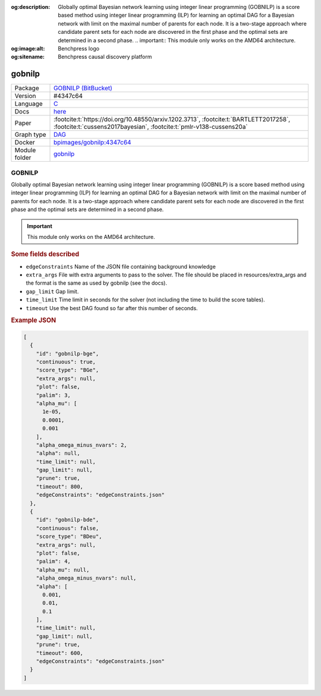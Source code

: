 


:og:description: Globally optimal Bayesian network learning using integer linear programming (GOBNILP) is a score based method using integer linear programming (ILP) for learning an optimal DAG for a Bayesian network with limit on the maximal number of parents for each node. It is a two-stage approach where candidate parent sets for each node are discovered in the first phase and the optimal sets are determined in a second phase.  .. important::     This module only works on the AMD64 architecture.
:og:image:alt: Benchpress logo
:og:sitename: Benchpress causal discovery platform
 
.. meta::
    :title: GOBNILP 
    :description: Globally optimal Bayesian network learning using integer linear programming (GOBNILP) is a score based method using integer linear programming (ILP) for learning an optimal DAG for a Bayesian network with limit on the maximal number of parents for each node. It is a two-stage approach where candidate parent sets for each node are discovered in the first phase and the optimal sets are determined in a second phase.  .. important::     This module only works on the AMD64 architecture.


.. _gobnilp: 

gobnilp 
***********



.. list-table:: 

   * - Package
     - `GOBNILP (BitBucket) <https://bitbucket.org/jamescussens/gobnilp>`__
   * - Version
     - #4347c64
   * - Language
     - `C <https://en.wikipedia.org/wiki/C_(programming_language)>`__
   * - Docs
     - `here <https://www.cs.york.ac.uk/aig/sw/gobnilp/manual.pdf>`__
   * - Paper
     - :footcite:t:`https://doi.org/10.48550/arxiv.1202.3713`, :footcite:t:`BARTLETT2017258`, :footcite:t:`cussens2017bayesian`, :footcite:t:`pmlr-v138-cussens20a`
   * - Graph type
     - `DAG <https://en.wikipedia.org/wiki/Directed_acyclic_graph>`__
   * - Docker 
     - `bpimages/gobnilp:4347c64 <https://hub.docker.com/r/bpimages/gobnilp/tags>`__

   * - Module folder
     - `gobnilp <https://github.com/felixleopoldo/benchpress/tree/master/workflow/rules/structure_learning_algorithms/gobnilp>`__



GOBNILP 
-----------


Globally optimal Bayesian network learning using integer linear programming (GOBNILP) is a score based method using integer linear programming (ILP) for learning an optimal DAG
for a Bayesian network with limit on the maximal number of parents for each node. It is a two-stage approach where candidate parent sets for each node are discovered in
the first phase and the optimal sets are determined in a second phase.

.. important:: 

  This module only works on the AMD64 architecture.

.. rubric:: Some fields described 
* ``edgeConstraints`` Name of the JSON file containing background knowledge 
* ``extra_args`` File with extra arguments to pass to the solver. The file should be placed in resources/extra_args and the format is the same as used by gobnilp (see the docs). 
* ``gap_limit`` Gap limit. 
* ``time_limit`` Time limit in seconds for the solver (not including the time to build the score tables). 
* ``timeout`` Use the best DAG found so far after this number of seconds. 


.. rubric:: Example JSON


.. code-block:: json


    [
      {
        "id": "gobnilp-bge",
        "continuous": true,
        "score_type": "BGe",
        "extra_args": null,
        "plot": false,
        "palim": 3,
        "alpha_mu": [
          1e-05,
          0.0001,
          0.001
        ],
        "alpha_omega_minus_nvars": 2,
        "alpha": null,
        "time_limit": null,
        "gap_limit": null,
        "prune": true,
        "timeout": 800,
        "edgeConstraints": "edgeConstraints.json"
      },
      {
        "id": "gobnilp-bde",
        "continuous": false,
        "score_type": "BDeu",
        "extra_args": null,
        "plot": false,
        "palim": 4,
        "alpha_mu": null,
        "alpha_omega_minus_nvars": null,
        "alpha": [
          0.001,
          0.01,
          0.1
        ],
        "time_limit": null,
        "gap_limit": null,
        "prune": true,
        "timeout": 600,
        "edgeConstraints": "edgeConstraints.json"
      }
    ]

.. footbibliography::

